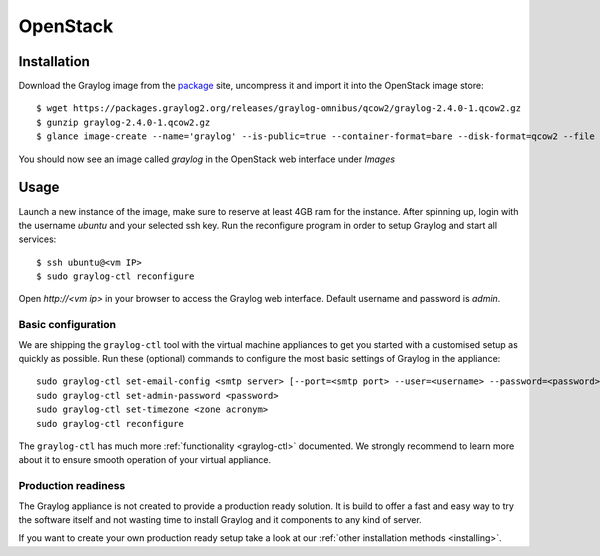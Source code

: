 .. _OpenStack:

*********
OpenStack
*********

Installation
------------

Download the Graylog image from the `package <https://packages.graylog2.org/appliances/qcow2>`_ site, uncompress it and import it into the OpenStack image store::

  $ wget https://packages.graylog2.org/releases/graylog-omnibus/qcow2/graylog-2.4.0-1.qcow2.gz
  $ gunzip graylog-2.4.0-1.qcow2.gz
  $ glance image-create --name='graylog' --is-public=true --container-format=bare --disk-format=qcow2 --file graylog-2.4.0-1.qcow2

You should now see an image called `graylog` in the OpenStack web interface under `Images`

Usage
-----

Launch a new instance of the image, make sure to reserve at least 4GB ram for the instance. After spinning up, login with
the username `ubuntu` and your selected ssh key. Run the reconfigure program in order to setup Graylog and start all services::

  $ ssh ubuntu@<vm IP>
  $ sudo graylog-ctl reconfigure

Open `http://<vm ip>` in your browser to access the Graylog web interface. Default username and password is `admin`.

Basic configuration
===================

We are shipping the ``graylog-ctl`` tool with the virtual machine appliances to get you started
with a customised setup as quickly as possible. Run these (optional) commands to configure the
most basic settings of Graylog in the appliance::

  sudo graylog-ctl set-email-config <smtp server> [--port=<smtp port> --user=<username> --password=<password>]
  sudo graylog-ctl set-admin-password <password>
  sudo graylog-ctl set-timezone <zone acronym>
  sudo graylog-ctl reconfigure

The ``graylog-ctl`` has much more :ref:`functionality <graylog-ctl>` documented.
We strongly recommend to learn more about it to ensure smooth operation of your virtual appliance.

Production readiness
====================

The Graylog appliance is not created to provide a production ready solution. It is build to offer a fast and easy way to try the software itself and not wasting time to install Graylog and it components to any kind of server. 

If you want to create your own production ready setup take a look at our :ref:`other installation methods <installing>`.
